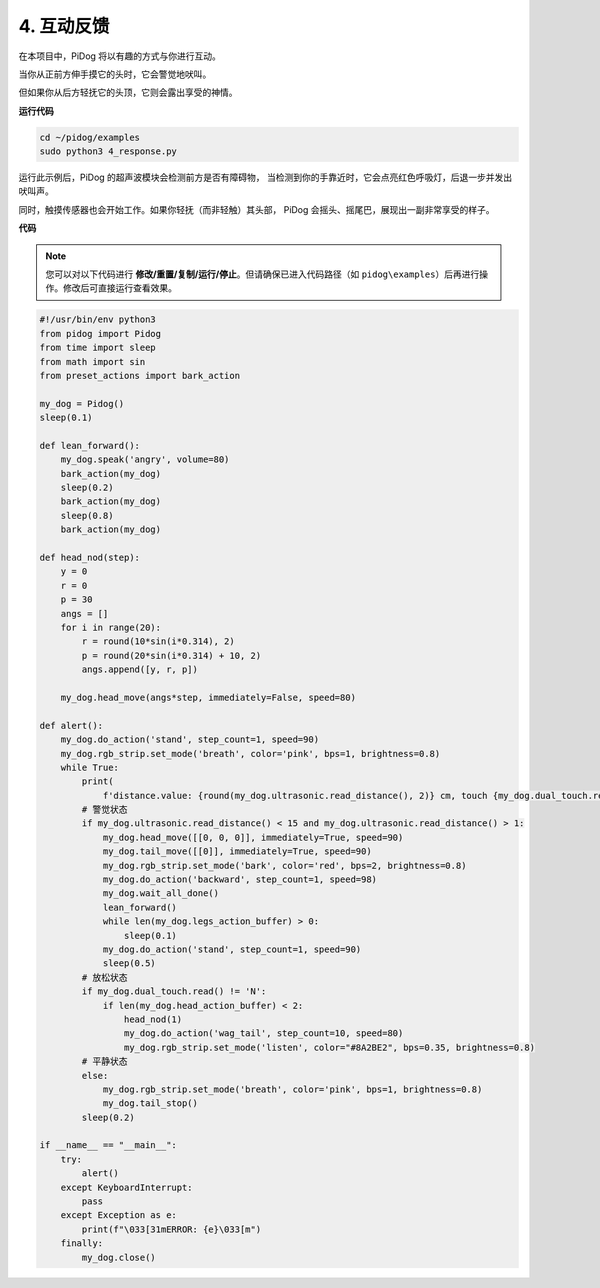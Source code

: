 
4. 互动反馈
================

在本项目中，PiDog 将以有趣的方式与你进行互动。

当你从正前方伸手摸它的头时，它会警觉地吠叫。


.. image:: img/py_4-2.gif
    :width: 430


但如果你从后方轻抚它的头顶，它则会露出享受的神情。

.. raw:: html

   <video width="600" loop autoplay muted>
      <source src="../_static/video/touch_head.mp4" type="video/mp4">
      Your browser does not support the video tag.
   </video>

**运行代码**

.. raw:: html

    <run></run>

.. code-block::

    cd ~/pidog/examples
    sudo python3 4_response.py

运行此示例后，PiDog 的超声波模块会检测前方是否有障碍物，
当检测到你的手靠近时，它会点亮红色呼吸灯，后退一步并发出吠叫声。

同时，触摸传感器也会开始工作。如果你轻抚（而非轻触）其头部，
PiDog 会摇头、摇尾巴，展现出一副非常享受的样子。




**代码**

.. note::
    您可以对以下代码进行 **修改/重置/复制/运行/停止**。但请确保已进入代码路径（如 ``pidog\examples``）后再进行操作。修改后可直接运行查看效果。

.. raw:: html

    <run></run>

.. code-block:: python


    #!/usr/bin/env python3
    from pidog import Pidog
    from time import sleep
    from math import sin
    from preset_actions import bark_action

    my_dog = Pidog()
    sleep(0.1)

    def lean_forward():
        my_dog.speak('angry', volume=80)
        bark_action(my_dog)
        sleep(0.2)
        bark_action(my_dog)
        sleep(0.8)
        bark_action(my_dog)

    def head_nod(step):
        y = 0
        r = 0
        p = 30
        angs = []
        for i in range(20):
            r = round(10*sin(i*0.314), 2)
            p = round(20*sin(i*0.314) + 10, 2)
            angs.append([y, r, p])

        my_dog.head_move(angs*step, immediately=False, speed=80)

    def alert():
        my_dog.do_action('stand', step_count=1, speed=90)
        my_dog.rgb_strip.set_mode('breath', color='pink', bps=1, brightness=0.8)
        while True:
            print(
                f'distance.value: {round(my_dog.ultrasonic.read_distance(), 2)} cm, touch {my_dog.dual_touch.read()}')
            # 警觉状态
            if my_dog.ultrasonic.read_distance() < 15 and my_dog.ultrasonic.read_distance() > 1:
                my_dog.head_move([[0, 0, 0]], immediately=True, speed=90)
                my_dog.tail_move([[0]], immediately=True, speed=90)
                my_dog.rgb_strip.set_mode('bark', color='red', bps=2, brightness=0.8)
                my_dog.do_action('backward', step_count=1, speed=98)
                my_dog.wait_all_done()
                lean_forward()
                while len(my_dog.legs_action_buffer) > 0:
                    sleep(0.1)
                my_dog.do_action('stand', step_count=1, speed=90)
                sleep(0.5)
            # 放松状态
            if my_dog.dual_touch.read() != 'N':
                if len(my_dog.head_action_buffer) < 2:
                    head_nod(1)
                    my_dog.do_action('wag_tail', step_count=10, speed=80)
                    my_dog.rgb_strip.set_mode('listen', color="#8A2BE2", bps=0.35, brightness=0.8)
            # 平静状态
            else:
                my_dog.rgb_strip.set_mode('breath', color='pink', bps=1, brightness=0.8)
                my_dog.tail_stop()
            sleep(0.2)

    if __name__ == "__main__":
        try:
            alert()
        except KeyboardInterrupt:
            pass
        except Exception as e:
            print(f"\033[31mERROR: {e}\033[m")
        finally:
            my_dog.close()

